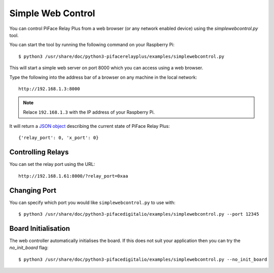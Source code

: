 Simple Web Control
==================

You can control PiFace Relay Plus from a web browser (or any network enabled
device) using the `simplewebcontrol.py` tool.

You can start the tool by running the following command on your Raspberry Pi::

    $ python3 /usr/share/doc/python3-pifacerelayplus/examples/simplewebcontrol.py

This will start a simple web server on port 8000 which you can access using
a web browser.

Type the following into the address bar of a browser on any machine in the
local network::

    http://192.168.1.3:8000

.. note:: Relace ``192.168.1.3`` with the IP address of your Raspberry Pi.

It will return a `JSON object <http://www.json.org/>`_ describing the current
state of PiFace Relay Plus::

    {'relay_port': 0, 'x_port': 0}


Controlling Relays
------------------
You can set the relay port using the URL::

    http://192.168.1.61:8000/?relay_port=0xaa


Changing Port
-------------
You can specify which port you would like ``simplewebcontrol.py`` to use with::

    $ python3 /usr/share/doc/python3-pifacedigitalio/examples/simplewebcontrol.py --port 12345


Board Initialisation
--------------------
The web controller automatically initialises the board. If this does not suit
your application then you can try the `no_init_board` flag::

    $ python3 /usr/share/doc/python3-pifacedigitalio/examples/simplewebcontrol.py --no_init_board
